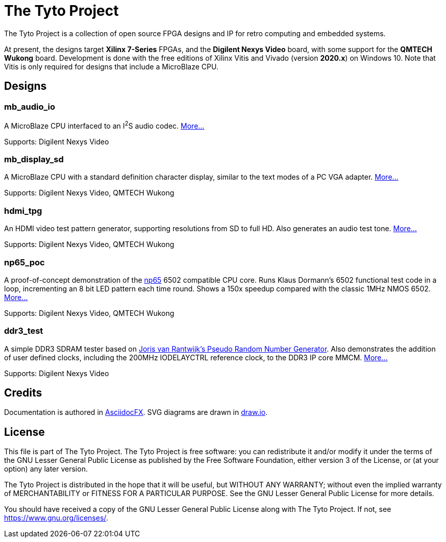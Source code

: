 = The Tyto Project

The Tyto Project is a collection of open source FPGA designs and IP for retro computing and embedded systems.

At present, the designs target *Xilinx 7-Series* FPGAs, and the *Digilent Nexys Video* board, with some support for the *QMTECH Wukong* board. Development is done with the free editions of Xilinx Vitis and Vivado (version *2020.x*) on Windows 10. Note that Vitis is only required for designs that include a MicroBlaze CPU.

== Designs

=== mb_audio_io

A MicroBlaze CPU interfaced to an I^2^S audio codec. <<./doc/mb_audio_io/mb_audio_io.adoc#,More...>>

Supports: Digilent Nexys Video

=== mb_display_sd

A MicroBlaze CPU with a standard definition character display, similar to the text modes of a PC VGA adapter. <<./doc/mb_display_sd/mb_display_sd.adoc#,More...>>

Supports: Digilent Nexys Video, QMTECH Wukong

=== hdmi_tpg

An HDMI video test pattern generator, supporting resolutions from SD to full HD. Also generates an audio test tone. <<./doc/hdmi_tpg/hdmi_tpg.adoc#,More...>>

Supports: Digilent Nexys Video, QMTECH Wukong

=== np65_poc

A proof-of-concept demonstration of the <<./doc/np65/np65.adoc#,np65>> 6502 compatible CPU core. Runs Klaus Dormann's 6502 functional test code in a loop, incrementing an 8 bit LED pattern each time round. Shows a 150x speedup compared with the classic 1MHz NMOS 6502. <<./doc/np65_poc/np65_poc.adoc#,More...>>

Supports: Digilent Nexys Video, QMTECH Wukong

=== ddr3_test

A simple DDR3 SDRAM tester based on https://github.com/jorisvr/vhdl_prng[Joris van Rantwijk's Pseudo Random Number Generator]. Also demonstrates the addition of user defined clocks, including the 200MHz IODELAYCTRL reference clock, to the DDR3 IP core MMCM. <<./doc/ddr3_test/ddr3_test.adoc#,More...>> 

Supports: Digilent Nexys Video

== Credits

Documentation is authored in https://asciidocfx.com/[AsciidocFX]. SVG diagrams are drawn in https://www.draw.io/[draw.io].

== License

This file is part of The Tyto Project. The Tyto Project is free software: you can redistribute it and/or modify it under the terms of the GNU Lesser General Public License as published by the Free Software Foundation, either version 3 of the License, or (at your option) any later version.

The Tyto Project is distributed in the hope that it will be useful, but WITHOUT ANY WARRANTY; without even the implied warranty of MERCHANTABILITY or FITNESS FOR A PARTICULAR PURPOSE. See the GNU Lesser General Public License for more details.

You should have received a copy of the GNU Lesser General Public License along with The Tyto Project. If not, see https://www.gnu.org/licenses/.

